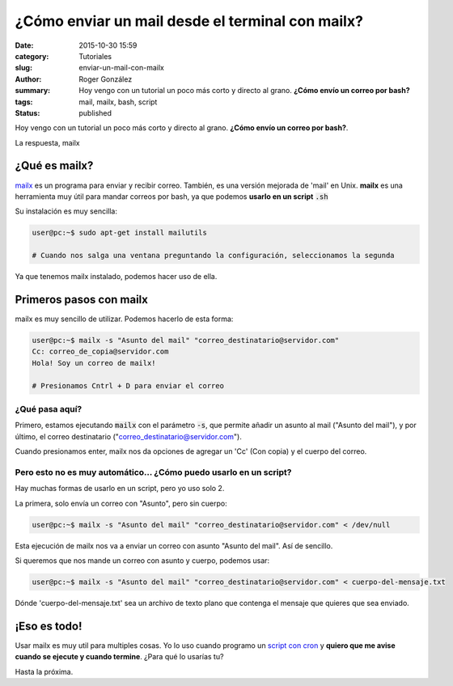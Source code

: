 ¿Cómo enviar un mail desde el terminal con mailx?
#################################################

:date: 2015-10-30 15:59
:category: Tutoriales
:slug: enviar-un-mail-con-mailx
:author: Roger González
:summary: Hoy vengo con un tutorial un poco más corto y directo al grano. **¿Cómo envío un correo por bash?**
:tags: mail, mailx, bash, script
:status: published

Hoy vengo con un tutorial un poco más corto y directo al grano. **¿Cómo envío un correo por bash?**.

La respuesta, mailx

¿Qué es mailx?
--------------
mailx_ es un programa para enviar y recibir correo. También, es una versión mejorada de 'mail' en Unix. **mailx** es una herramienta muy útil para mandar correos por bash, ya que podemos **usarlo en un script** :code:`.sh`

Su instalación es muy sencilla:

.. code-block:: bash

    user@pc:~$ sudo apt-get install mailutils

    # Cuando nos salga una ventana preguntando la configuración, seleccionamos la segunda

Ya que tenemos mailx instalado, podemos hacer uso de ella.

Primeros pasos con mailx
------------------------

mailx es muy sencillo de utilizar. Podemos hacerlo de esta forma:

.. code-block:: bash

    user@pc:~$ mailx -s "Asunto del mail" "correo_destinatario@servidor.com"
    Cc: correo_de_copia@servidor.com
    Hola! Soy un correo de mailx!

    # Presionamos Cntrl + D para enviar el correo

¿Qué pasa aquí?
***************

Primero, estamos ejecutando :code:`mailx` con el parámetro :code:`-s`, que permite añadir un asunto al mail ("Asunto del mail"), y por último, el correo destinatario ("correo_destinatario@servidor.com").

Cuando presionamos enter, mailx nos da opciones de agregar un 'Cc' (Con copia) y el cuerpo del correo.

Pero esto no es muy automático... ¿Cómo puedo usarlo en un script?
******************************************************************

Hay muchas formas de usarlo en un script, pero yo uso solo 2.

La primera, solo envía un correo con "Asunto", pero sin cuerpo:

.. code-block:: bash

    user@pc:~$ mailx -s "Asunto del mail" "correo_destinatario@servidor.com" < /dev/null

Esta ejecución de mailx nos va a enviar un correo con asunto "Asunto del mail". Así de sencillo.

Si queremos que nos mande un correo con asunto y cuerpo, podemos usar:

.. code-block:: bash

    user@pc:~$ mailx -s "Asunto del mail" "correo_destinatario@servidor.com" < cuerpo-del-mensaje.txt

Dónde 'cuerpo-del-mensaje.txt' sea un archivo de texto plano que contenga el mensaje que quieres que sea enviado.

¡Eso es todo!
-------------

Usar mailx es muy util para multiples cosas. Yo lo uso cuando programo un `script con cron`_ y **quiero que me avise cuando se ejecute y cuando termine**. ¿Para qué lo usarías tu?

Hasta la próxima.

.. _mailx: https://es.wikipedia.org/wiki/Mailx
.. _script con cron: {filename}/como-descargar-ftp-wget-script.rst
